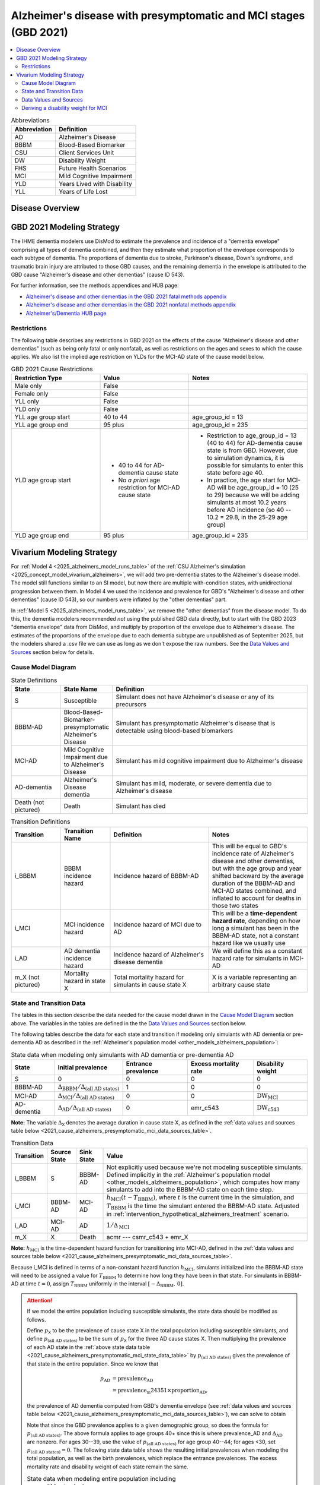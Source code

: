 ..
  Section title decorators for this document:

  ==============
  Document Title
  ==============

  Section Level 1 (#.0)
  +++++++++++++++++++++

  Section Level 2 (#.#)
  ---------------------

  Section Level 3 (#.#.#)
  ~~~~~~~~~~~~~~~~~~~~~~~

  Section Level 4
  ^^^^^^^^^^^^^^^

  Section Level 5
  '''''''''''''''

  The depth of each section level is determined by the order in which each
  decorator is encountered below. If you need an even deeper section level, just
  choose a new decorator symbol from the list here:
  https://docutils.sourceforge.io/docs/ref/rst/restructuredtext.html#sections
  And then add it to the list of decorators above.

.. _2021_cause_alzheimers_presymptomatic_mci:

==================================================================
Alzheimer's disease  with presymptomatic and MCI stages (GBD 2021)
==================================================================

.. contents::
  :local:

.. list-table:: Abbreviations
  :header-rows: 1

  * - Abbreviation
    - Definition
  * - AD
    - Alzheimer's Disease
  * - BBBM
    - Blood-Based Biomarker
  * - CSU
    - Client Services Unit
  * - DW
    - Disability Weight
  * - FHS
    - Future Health Scenarios
  * - MCI
    - Mild Cognitive Impairment
  * - YLD
    - Years Lived with Disability
  * - YLL
    - Years of Life Lost

Disease Overview
++++++++++++++++

GBD 2021 Modeling Strategy
++++++++++++++++++++++++++

The IHME dementia modelers use DisMod to estimate the prevalence and
incidence of a "dementia envelope" comprising all types of dementia
combined, and then they estimate what proportion of the envelope
corresponds to each subtype of dementia. The proportions of dementia due
to stroke, Parkinson's disease, Down's syndrome, and traumatic brain
injury are attributed to those GBD causes, and the remaining dementia in
the envelope is attributed to the GBD cause "Alzheimer's disease and
other dementias" (cause ID 543).

For further information, see the methods appendices and HUB page:

* `Alzheimer's disease and other dementias in the GBD 2021 fatal methods
  appendix <ADOD_2021_fatal_methods_appendix_>`_
* `Alzheimer's disease and other dementias in the GBD 2021 nonfatal
  methods appendix <ADOD_2021_nonfatal_methods_appendix_>`_
* `Alzheimer's/Dementia HUB page <ADOD_HUB_page_>`_

.. _ADOD_2021_fatal_methods_appendix:
  https://www.healthdata.org/gbd/methods-appendices-2021/alzheimers-disease-and-other-dementias

.. _ADOD_2021_nonfatal_methods_appendix:
  https://www.healthdata.org/gbd/methods-appendices-2021/alzheimers-disease-and-other-dementias-0

.. _ADOD_HUB_page:
  https://hub.ihme.washington.edu/spaces/BIRDS/pages/123831566/Alzheimers+Dementia

Restrictions
------------

The following table describes any restrictions in GBD 2021 on the
effects of the cause "Alzheimer's disease and other dementias" (such as
being only fatal or only nonfatal), as well as restrictions on the ages
and sexes to which the cause applies. We also list the implied age
restriction on YLDs for the MCI-AD state of the cause model below.

.. list-table:: GBD 2021 Cause Restrictions
  :widths: 15 15 20
  :header-rows: 1

  * - Restriction Type
    - Value
    - Notes
  * - Male only
    - False
    -
  * - Female only
    - False
    -
  * - YLL only
    - False
    -
  * - YLD only
    - False
    -
  * - YLL age group start
    - 40 to 44
    - age_group_id = 13
  * - YLL age group end
    - 95 plus
    - age_group_id = 235
  * - YLD age group start
    - * 40 to 44 for AD-dementia cause state
      * No *a priori* age restriction for MCI-AD cause state
    - * Restriction to age_group_id = 13 (40 to 44) for AD-dementia
        cause state is from GBD. However, due to simulation dynamics, it is
        possible for simulants to enter this state before age 40.
      * In practice, the age start for MCI-AD will be age_group_id = 10
        (25 to 29) because we will be adding simulants at most 10.2
        years before AD incidence (so 40 -- 10.2 = 29.8, in the 25-29
        age group)
  * - YLD age group end
    - 95 plus
    - age_group_id = 235

Vivarium Modeling Strategy
++++++++++++++++++++++++++

For :ref:`Model 4 <2025_alzheimers_model_runs_table>` of the :ref:`CSU
Alzheimer's simulation <2025_concept_model_vivarium_alzheimers>`, we
will add two pre-dementia states to the Alzheimer's disease model. The
model still functions similar to an SI model, but now there are multiple
with-condition states, with unidirectional progression between them. In
Model 4 we used the incidence and prevalence for GBD's "Alzheimer's disease
and other dementias" (cause ID 543), so our numbers were inflated by
the "other dementias" part.

In :ref:`Model 5 <2025_alzheimers_model_runs_table>`, we remove the
"other dementias" from the disease model. To do this, the dementia
modelers recommended *not* using the published GBD data directly, but to
start with the GBD 2023 "dementia envelope" data from DisMod, and
multiply by proportion of the envelope due to Alzheimer's disease. The
estimates of the proportions of the envelope due to each dementia
subtype are unpublished as of September 2025, but the modelers shared a
.csv file we can use as long as we don't expose the raw numbers. See the
`Data Values and Sources`_ section below for details.

Cause Model Diagram
-------------------

.. graphviz::

  digraph AlzheimersDisease {
    rankdir=LR;
    bbbm [label="BBBM-AD"]
    mci [label="MCI-AD"]
    ad [label="AD-dementia"]
    S -> bbbm [label="i_BBBM"]
    bbbm -> mci [label="i_MCI"]
    mci -> ad [label=i_AD]
  }

.. list-table:: State Definitions
  :widths: 5 5 20
  :header-rows: 1

  * - State
    - State Name
    - Definition
  * - S
    - Susceptible
    - Simulant does not have Alzheimer's disease or any of its
      precursors
  * - BBBM-AD
    - Blood-Based-Biomarker-presymptomatic Alzheimer's Disease
    - Simulant has presymptomatic Alzheimer's disease that is detectable
      using blood-based biomarkers
  * - MCI-AD
    - Mild Cognitive Impairment due to Alzheimer's Disease
    - Simulant has mild cognitive impairment due to Alzheimer's disease
  * - AD-dementia
    - Alzheimer's Disease dementia
    - Simulant has mild, moderate, or severe dementia due to Alzheimer's
      disease
  * - Death (not pictured)
    - Death
    - Simulant has died

.. list-table:: Transition Definitions
  :widths: 5 5 10 10
  :header-rows: 1

  * - Transition
    - Transition Name
    - Definition
    - Notes
  * - i_BBBM
    - BBBM incidence hazard
    - Incidence hazard of BBBM-AD
    - This will be equal to GBD's incidence rate of Alzheimer's disease
      and other dementias, but with the age group and year shifted
      backward by the average duration of the BBBM-AD and MCI-AD states
      combined, and inflated to account for deaths in those two states
  * - i_MCI
    - MCI incidence hazard
    - Incidence hazard of MCI due to AD
    - This will be a **time-dependent hazard rate**, depending on how
      long a simulant has been in the BBBM-AD state, not a constant
      hazard like we usually use
  * - i_AD
    - AD dementia incidence hazard
    - Incidence hazard of Alzheimer's disease dementia
    - We will define this as a constant hazard rate for simulants in
      MCI-AD
  * - m_X (not pictured)
    - Mortality hazard in state X
    - Total mortality hazard for simulants in cause state X
    - X is a variable representing an arbitrary cause state

State and Transition Data
-------------------------

The tables in this section describe the data needed for the cause model
drawn in the `Cause Model Diagram`_ section above. The variables in the
tables are defined in the the `Data Values and Sources`_ section below.

The following tables describe the data for each state and transition if
modeling only simulants with AD dementia or pre-dementia AD as described
in the :ref:`Alzheimer's population model
<other_models_alzheimers_population>`:

.. _2021_cause_alzheimers_presymptomatic_mci_state_data_table:

.. list-table:: State data when modeling only simulants with AD dementia or pre-dementia AD
  :header-rows: 1

  * - State
    - Initial prevalence
    - Entrance prevalence
    - Excess mortality rate
    - Disability weight
  * - S
    - 0
    - 0
    - 0
    - 0
  * - BBBM-AD
    - :math:`\Delta_\text{BBBM} / \Delta_\text{(all AD states)}`
    - 1
    - 0
    - 0
  * - MCI-AD
    - :math:`\Delta_\text{MCI} / \Delta_\text{(all AD states)}`
    - 0
    - 0
    - :math:`\text{DW}_\text{MCI}`
  * - AD-dementia
    - :math:`\Delta_\text{AD} / \Delta_\text{(all AD states)}`
    - 0
    - emr_c543
    - :math:`\text{DW}_\text{c543}`

**Note:** The variable :math:`\Delta_\textsf{X}` denotes the average duration
in cause state X, as defined in the :ref:`data values and sources table below
<2021_cause_alzheimers_presymptomatic_mci_data_sources_table>`.

.. _2021_cause_alzheimers_presymptomatic_mci_transition_data_table:

.. list-table:: Transition Data
  :header-rows: 1

  * - Transition
    - Source State
    - Sink State
    - Value
  * - i_BBBM
    - S
    - BBBM-AD
    - Not explicitly used because we're not modeling susceptible
      simulants. Defined implicitly in the :ref:`Alzheimer's population
      model <other_models_alzheimers_population>`, which computes how
      many simulants to add into the BBBM-AD state on each time step.
  * - i_MCI
    - BBBM-AD
    - MCI-AD
    - :math:`h_\text{MCI}(t - T_\text{BBBM})`, where :math:`t` is the
      current time in the simulation, and :math:`T_\text{BBBM}` is the
      time the simulant entered the BBBM-AD state. 
      Adjusted in :ref:`intervention_hypothetical_alzheimers_treatment` scenario.
  * - i_AD
    - MCI-AD
    - AD
    - :math:`1 / \Delta_\text{MCI}`
  * - m_X
    - X
    - Death
    - acmr --- csmr_c543 + emr_X

**Note:** :math:`h_\text{MCI}` is the time-dependent hazard function for
transitioning into MCI-AD, defined in the :ref:`data values and sources table
below <2021_cause_alzheimers_presymptomatic_mci_data_sources_table>`.

Because i_MCI is defined in terms of a non-constant hazard function
:math:`h_\text{MCI}`, simulants initialized into the BBBM-AD state will need to
be assigned a value for :math:`T_\text{BBBM}` to determine how long they have
been in that state. For simulants in BBBM-AD at time :math:`t=0`, assign
:math:`T_\text{BBBM}` uniformly in the interval :math:`[-\Delta_\text{BBBM},\,
0]`.

.. _alzheimers_cause_state_data_including_susceptible_note:

.. attention::

  If we model the entire population including susceptible simulants, the
  state data should be modified as follows.

  Define :math:`p_\textsf{X}` to be the prevalence of cause state X in
  the total population including susceptible simulants, and define
  :math:`p_\text{(all AD states)}` to be the sum of :math:`p_\textsf{X}`
  for the three AD cause states X. Then multiplying the prevalence of
  each AD state in the :ref:`above state data table
  <2021_cause_alzheimers_presymptomatic_mci_state_data_table>` by
  :math:`p_\text{(all AD states)}` gives the prevalence of that state in
  the entire population. Since we know that

  .. math::

    \begin{align*}
    p_\text{AD}
    &= \text{prevalence_AD} \\
    &= \text{prevalence_m24351} \times \text{proportion_AD},
    \end{align*}

  the prevalence of AD dementia computed from GBD's dementia envelope
  (see :ref:`data values and sources table below
  <2021_cause_alzheimers_presymptomatic_mci_data_sources_table>`), we
  can solve to obtain

  .. math::
    :label: prevalence_all_AD_states_eq

    p_\text{(all AD states)}
    = \frac{\Delta_\text{(all AD states)}}{\Delta_\text{AD}}
      \cdot \text{prevalence_AD}
    \quad\text{(for ages 40+)}.

  Note that since the GBD prevalence applies to a given demographic
  group, so does the formula for :math:`p_\text{(all AD states)}`. The
  above formula applies to age groups 40+ since this is where
  prevalence_AD and :math:`\Delta_\text{AD}` are nonzero. For ages
  30--39, use the value of :math:`p_\text{(all AD states)}` for age
  group 40--44; for ages <30, set :math:`p_\text{(all AD states)} = 0`.
  The following state data table shows the resulting initial prevalences
  when modeling the total population, as well as the birth prevalences,
  which replace the entrance prevalences. The excess mortality rate and
  disability weight of each state remain the same.

  .. list-table:: State data when modeling entire population including susceptible simulants
    :header-rows: 1

    * - State
      - Initial prevalence
      - Birth prevalence
    * - S
      - :math:`1 - p_\text{(all AD states)}`
      - 1
    * - BBBM-AD
      - :math:`\frac{\Delta_\text{BBBM}}{\Delta_\text{(all AD states)}}
        \cdot p_\text{(all AD states)}`
      - 0
    * - MCI-AD
      - :math:`\frac{\Delta_\text{MCI}}{\Delta_\text{(all AD states)}}
        \cdot p_\text{(all AD states)}`
      - 0
    * - AD-dementia
      - :math:`\frac{\Delta_\text{AD}}{\Delta_\text{(all AD states)}}
        \cdot p_\text{(all AD states)}`
      - 0

  .. note::

    Although we will not need all the values in this table for Model 4, the
    value of :math:`p_\text{(all AD states)}` defined in
    :eq:`prevalence_all_AD_states_eq` **will be needed in order to compute the
    model scale and initialize the correct number of simulants in each
    demographic subgroup.** Note that in the notation on the :ref:`Alzheimer's
    population model page <other_models_alzheimers_population>`,
    :math:`p_\text{(all AD states)}` refers to the prevalence within the entire
    population of a location, including all age groups and sexes. On the other
    hand, if we compute prevalence_AD for a specific demographic subgroup
    :math:`g` (e.g., a single age group and sex) and year :math:`t`, then
    :math:`p_\text{(all AD states)}` as computed in
    :eq:`prevalence_all_AD_states_eq` corresponds to :math:`p_{g,t}` on the
    Alzheimer's population model page.

Data Values and Sources
-----------------------

Unless otherwise noted, all data values depend on year, location, age group,
and sex, as defined by GBD.

The following paths on the cluster contain the data files listed in the
table below:

* :file:`population_agg.nc` and :file:`mortality_all.nc` from FHS team
* :file:`squeezed_proportions_to_sim_sci.csv` from dementia modelers
* :file:`all.hdf` disability weight file saved by Simulation Science team

.. code-block:: bash

  # Data folder for Alzheimer's sim, including data from FHS team and
  # dementia modelers (see README.txt for data provenance)
  /mnt/team/simulation_science/pub/models/vivarium_csu_alzheimers/data

  # Disability weights saved by Simscience team:
  /mnt/team/simulation_science/costeffectiveness/auxiliary_data/GBD_2021/02_processed_data/disability_weight/sequela/all/all.hdf

.. _2021_cause_alzheimers_presymptomatic_mci_data_sources_table:

.. list-table:: Data values and sources
  :widths: 20 30 25 25
  :header-rows: 1

  * - Variable
    - Definition
    - Source or value
    - Notes
  * - proportion_AD
    - The proportion of the dementia envelope that is Alzheimer's
      disease dementia
    - :file:`squeezed_proportions_to_sim_sci.csv`
    - Point estimate stratified by age group and sex for ages 40+.
      Includes proportions for all subtypes of dementia --- filter to
      type_label == "Alzheimer's disease".

      **Note:** These estimates were provided by the dementia modelers
      and are not yet published, so they should not be stored directly
      in the Artifact or any other public location.
  * - prevalence_m24351
    - Prevalence of GBD 2023 dementia envelope
    - get_draws( source="epi", gbd_id_type = "modelable_entity_id",
      gbd_id=24351, release_id=16, year_id=2023, measure_id=5 )
    - The dementia envelope represents the combined prevalence all types
      of dementia. By contrast, the GBD cause "Alzheimer's disease and
      other dementias" (c543) does not include certain dementias that
      result from other modeled GBD causes.
  * - prevalence_AD
    - Prevalence of AD dementia in total population
    - prevalence_m24351 :math:`\times` proportion_AD
    -
  * - :math:`p_\textsf{X}`
    - Prevalence of cause state X in total population
    - Defined in the "Initial prevalence" column of the state data table
      in the :ref:`Attention box above
      <alzheimers_cause_state_data_including_susceptible_note>`
    - By definition, :math:`p_\text{AD} =` prevalence_AD, and
      :math:`p_\text{BBBM}` and :math:`p_\text{MCI}` are derived from
      this
  * - :math:`p_\text{(all AD states)}`
    - Prevalence of all stages of AD combined
    - Defined in :eq:`prevalence_all_AD_states_eq` above
    - Equals :math:`p_\text{BBBM} + p_\text{MCI} + p_\text{AD}`
  * - incidence_m24351
    - Total-population incidence rate for GBD 2023 dementia envelope
    - get_draws( source="epi", gbd_id_type = "modelable_entity_id",
      gbd_id=24351, release_id=16, year_id=2023, measure_id=6 )
    - Raw value from get_draws, different from susceptible-population
      incidence rate automatically calculated by Vivarium Inputs
  * - incidence_AD
    - Total-population incidence rate of AD dementia
    - incidence_m24351 :math:`\times` proportion_AD
    - Used in :ref:`AD population model
      <other_models_alzheimers_population>` to calculate BBBM-AD
      incidence. We are assuming the prevalence proportions can be
      applied to incidence. We are assuming the AD-dementia incidence
      rate is constant over time in each demographic group.
  * - acmr
    - All-cause mortality rate
    - :file:`mortality_all.nc`
    - Draw-level, age-specific forecasts from GBD 2021 Forecasting
      Capstone. See `Abie's population and mortality forecasts
      notebook`_ for a demonstration of how to load and transform the
      ``.nc`` file
  * - population_forecast
    - Forecasted average population during specified year
    - :file:`population_agg.nc`
    - Draw-level, age-specific forecasts from GBD 2021 Forecasting
      Capstone. Numerically equal to person-years. Used in :ref:`AD
      population model <other_models_alzheimers_population>` to
      calculate BBBM-AD incidence counts. See `Abie's population and
      mortality forecasts notebook`_ for a demonstration of how to load
      and transform the ``.nc`` file.
  * - :math:`\text{population}_{2021}`
    - Average population during the year 2021
    - get_population
    - Point estimate. Used only for the calculation of csmr_c543 by
      Vivarium Inputs
  * - :math:`\text{deaths_c543}_{2021}`
    - Deaths from Alzheimer's disease and other dementias in 2021
    - codcorrect
    - Used only for the calculation of csmr_c543 by Vivarium Inputs
  * - csmr_c543
    - Cause-specific mortality rate for Alzheimer's disease and other
      dementias
    - :math:`\frac{\text{deaths_c543}_{2021}}{(\text{population}_{2021})
      \cdot (\text{1 year})}`
    - Calculated automatically by Vivarium Inputs. Assumed to remain
      constant over time in each demographic group.
  * - :math:`\text{prevalence_c543}_{2021}`
    - Prevalence of Alzheimer's disease and other dementias in 2021
    - como
    - Used only for calculation of emr_c543 by Vivarium Inputs
  * - emr_c543
    - Excess mortality rate for Alzheimer's disease and other dementias
    - :math:`\frac{\text{csmr_c543}}{\text{prevalence_c543}_{2021}}`
    - Calculated automatically by Vivarium Inputs. Assumed to remain
      constant over time in each demographic group.
  * - emr_X
    - Excess mortality rate in cause state X
    - Values listed in "Excess mortality rate" column of :ref:`state
      data table above
      <2021_cause_alzheimers_presymptomatic_mci_state_data_table>`
    - * emr_S, emr_BBBM, emr_MCI, emr_AD
  * - m_X
    - Mortality hazard in cause state X
    - acmr --- csmr_c543 + emr_X
    - * m_S, m_BBBM, m_MCI, m_AD
      * See :ref:`Mortality Impacts <models_cause_mortality_impacts>`
        section of cause model design page
  * - sequelae_c543
    - Sequelae of Alzheimer's disease and other dementias
    - Set of 3 sequelae: s452, s453, s454
    - Obtained from gbd_mapping.
      Sequela names are "Mild," "Moderate," or "Severe Alzheimer's
      disease and other dementias," respectively. Same for all years,
      locations, age groups, and sexes.
  * - :math:`\text{prevalence}_s`
    - Prevalence of sequela :math:`s`
    - como
    -
  * - :math:`\text{DW}_s`
    - Disability weight of sequela :math:`s`
    - :file:`all.hdf` disability weight file in our team's auxiliary data
    - Disability weights are stored as draws and do not vary by year, location,
      age group, or sex. For reference, the values are:

      - s452: 0.069 (0.046-0.099)
      - s453: 0.377 (0.252-0.508)
      - s454: 0.449 (0.304-0.595)
  * - :math:`\text{DW}_\text{c543}`
    - Average disability weight of AD-dementia
    - :math:`\sum_\limits{s\in \text{sequelae_c543}}
      \text{DW}_s \cdot \text{prevalence}_s`
    - Prevalence-weighted average disability weight over sequelae,
      computed automatically by Vivarium Inputs. Used to calculate
      YLDs.
  * - :math:`\text{DW}_\text{motor}`
    - Disability weight for health state "motor impairment, mild"
    - :file:`all.hdf` disability weight file in our team's auxiliary data
    - Disability weights are stored as draws and do not vary by year, location,
      age group, or sex. See `Abie's disability weight notebook`_ for details
      on pulling the correct value.
  * - :math:`\text{DW}_\text{motor+cog}`
    - Disability weight for  health state "motor plus cognitive
      impairments, mild"
    - :file:`all.hdf` disability weight file in our team's auxiliary data
    - Disability weights are stored as draws and do not vary by year, location,
      age group, or sex. See `Abie's disability weight notebook`_ for details
      on pulling the correct value.
  * - :math:`\text{DW}_\text{MCI}`
    - Disability weight of mild cognitive impairment
    - :math:`\frac{\text{DW}_\text{motor+cog} -
      \text{DW}_\text{motor}} {1 - \text{DW}_\text{motor}}`
    - Disability weights are stored as draws and do not vary by location, age
      group, or sex. For reference, the value is

      * 0.021 (0.013, 0.032)

      Obtained by removing DW of "motor impairment, mild" from DW of "motor
      plus cognitive impairments, mild," at the draw level. See `Abie's
      disability weight notebook`_ for details, and see the :ref:`derivation
      below <alzheimers_mci_disability_weight_derivation>` for further
      explanation.
  * - :math:`T_X`
    - The time at which a simulant enters the cause state :math:`X`
    - Determined within the simulation
    - Random variable for each simulant. :math:`T_\text{BBBM}` is used to
      determine how long a simulant has been in the BBBM-AD state, in order to
      compute the hazard rate of transitioning to MCI-AD at a given simulation
      time :math:`t`.
  * - :math:`D_\text{BBBM}`
    - Dwell time in cause state BBBM-AD
    - :math:`T_\text{MCI} - T_\text{BBBM}`
    - Random variable for each simulant, constructed implicitly through
      simulation dynamics to have approximately a `Weibull
      distribution`_ with shape parameter :math:`k` and scale parameter
      :math:`\lambda`
  * - :math:`k`, :math:`\lambda`
    - Shape and scale parameters, respectively, of Weibull distribution for
      :math:`D_\text{BBBM}`
    - * :math:`k = 1.22`
      * :math:`\lambda = 6.76`
    - Chosen to match client's specification for :math:`D_\text{BBBM}`:
      The probability of progression from BBBM-AD to MCI-AD is about 50%
      at 5 years and 80% at 10 years, corresponding to an average annual
      rate of progression of approximately 15% . Use the same parameters
      for all years, locations, age groups, and sexes.
  * - bbbm_dist
    - Python object representing the Weibull distribution for
      :math:`D_\text{BBBM}`
    - scipy.stats.weibull_min(k, scale=λ)
    - An instance of `SciPy's Weibull distribution class`_.
  * - :math:`h_\text{MCI}(t)`
    - Hazard function for transitioning into the MCI-AD state from BBBM-AD
    - * bbbm_dist.pdf(t) / bbbm_dist.sf(t), or
      * exp( bbbm_dist.logpdf(t) --- bbbm_dist.logsf(t) ), an
        equivalent expression that may help avoid underflow
    - Equal to :math:`\frac{k}{\lambda}
      \left(\frac{t}{\lambda}\right)^{k-1}`, but can also be computed as
      the ratio of the probability density function to the survival
      function, using the methods defined in `SciPy's Weibull
      distribution class`_
  * - :math:`\Delta_\text{BBBM}`
    - Average duration of BBBM-presymptomatic AD in the absence of
      mortality
    - bbbm_dist.mean()
    - Equal to :math:`\lambda \Gamma(1 + 1/k)`, where :math:`\Gamma` is
      the `gamma function`_.  Can be computed using
      `scipy.special.gamma`_, but using bbbm_dist.mean() is more general
      if we update the underlying distribution. Does not vary by year,
      location, age group, or sex.
  * - :math:`\Delta_\text{MCI}`
    - Average duration of MCI due to AD in the absence of mortality
    - 3.85 years
    - Obtained from Table 3 in `Potashman et al.`_, assuming a constant
      hazard rate of transitioning to AD-dementia. Corresponds to an
      annual conditional probability of 0.771 of staying in MCI-AD given
      that you don't die within one year, since :math:`\exp(-1 / 3.85)
      \approx 0.771`. Does not vary by year, location, age group, or
      sex.

      **Note:** The paper reports a 68.2% chance of staying in MCI and a
      5.3% chance of returning to asymptomatic---these probabilities
      have been combined to get an annual probability of 73.5% of
      staying in MCI since our model assumes that a backwards transition
      is not possible. The conditional probability above is computed as
      :math:`0.771 = 0.735 / (1 - 0.047)` since the paper reports a 4.7%
      chance of dying within a year when starting in the MCI state.
  * - :math:`\Delta_\text{AD}`
    - Average duration of AD-dementia
    - * prevalence_AD / incidence_AD for ages 40+
      * 0 for ages under 40
    - Follows from the steady-state equation (prevalent cases) = (incident
      cases) x (average duration). Note that the denominator is the **raw
      total-population incidence rate from GBD**, not the
      susceptible-population incidence rate usually returned by Vivarium
      Inputs. This is because we want the total-population person-time in the
      denominators of prevalence and incidence to cancel out, leaving a ratio
      of counts.
  * - :math:`\Delta_\text{(all AD states)}`
    - Average duration of all stages of AD combined if there is no
      mortality in the BBBM-AD and MCI-AD stages
    - :math:`\Delta_\text{BBBM} + \Delta_\text{MCI} + \Delta_\text{AD}`
    -

.. _Abie's population and mortality forecasts notebook:
  https://github.com/ihmeuw/vivarium_csu_alzheimers/blob/39fe76203a8031da7983bcb5d8824216a61b5d43/src/vivarium_csu_alzheimers/data/population_forecasts/2025_08_12a_alz_artifact_forecast_population_and_mortality.ipynb
.. _Abie's disability weight notebook:
  https://github.com/ihmeuw/vivarium_research_alzheimers/blob/4d5dde0b74eb09ea997af7c2de88b81670ba7d61/2025_08_03a_alz_dw_explore.ipynb
.. _gamma distribution:
  https://en.wikipedia.org/wiki/Gamma_distribution
.. _Weibull distribution:
  https://en.wikipedia.org/wiki/Weibull_distribution
.. _SciPy's gamma distribution class:
  https://docs.scipy.org/doc/scipy/reference/generated/scipy.stats.gamma.html
.. _SciPy's Weibull distribution class:
  https://docs.scipy.org/doc/scipy/reference/generated/scipy.stats.weibull_min.html
.. _gamma function:
  https://en.wikipedia.org/wiki/Gamma_function
.. _scipy.special.gamma:
  https://docs.scipy.org/doc/scipy/reference/generated/scipy.special.gamma.html
.. _Potashman et al.:
  https://doi.org/10.1007/s40120-021-00272-1

.. _alzheimers_mci_disability_weight_derivation:

Deriving a disability weight for MCI
------------------------------------

.. todo::

  Derive the formula for the disability weight of MCI, and include Abie's plot
  comparing DWs of various relevant health states.
